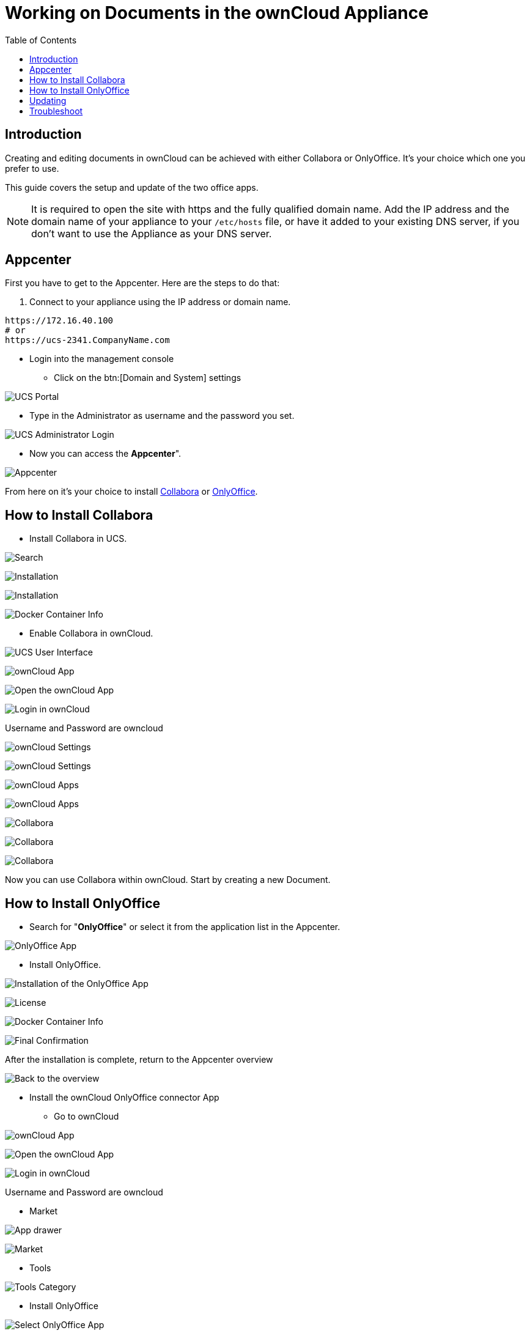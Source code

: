 = Working on Documents in the ownCloud Appliance
:toc: right
:page-aliases: appliance/office.adoc

== Introduction

Creating and editing documents in ownCloud can be achieved with either
Collabora or OnlyOffice. It’s your choice which one you prefer to use.

This guide covers the setup and update of the two office apps.

NOTE: It is required to open the site with https and the fully qualified domain name. Add the IP address and the domain name of your 
appliance to your `/etc/hosts` file, or have it added to your existing DNS server, if you don't want to 
use the Appliance as your DNS server.

== Appcenter

First you have to get to the Appcenter. Here are the steps to do that:

. Connect to your appliance using the IP address or domain name.

[source,console]
----
https://172.16.40.100
# or
https://ucs-2341.CompanyName.com
----

* Login into the management console

** Click on the btn:[Domain and System] settings

image:appliance/ucs/onlyoffice/001-ucs-portal.png[UCS Portal]

** Type in the Administrator as username and the password you set.

image:appliance/ucs/onlyoffice/002-ucs-login.png[UCS Administrator Login]

* Now you can access the *Appcenter*".

image:appliance/ucs/onlyoffice/003-ucs-favorites.png[Appcenter]

From here on it’s your choice to install xref:how-to-install-collabora[Collabora] or
xref:how-to-install-onlyoffice[OnlyOffice].

== How to Install Collabora

* Install Collabora in UCS.

image:appliance/ucs/collabora/001-ucs-app-collabora-search.png[Search]

image:appliance/ucs/collabora/002-ucs-app-collabora-install.png[Installation]

image:appliance/ucs/collabora/004-ucs-app-collabora-install-admin.png[Installation]

image:appliance/ucs/onlyoffice/008-ucs-install-docker.png[Docker Container Info]

* Enable Collabora in ownCloud.

image:appliance/ucs/collabora/005-ucs-app-collabora-install-back.png[UCS User Interface]

image:appliance/ucs/onlyoffice/011-ucs-onlyoffice-install-owncloud.png[ownCloud App]

image:appliance/ucs/onlyoffice/012-ucs-owncloud-open.png[Open the ownCloud App]

image:appliance/ucs/onlyoffice/013-ucs-owncloud-login.png[Login in ownCloud]

Username and Password are owncloud

image:appliance/ucs/collabora/006-oc-settings.png[ownCloud Settings]

image:appliance/ucs/collabora/007-oc-settings-apps.png[ownCloud Settings]

image:appliance/ucs/collabora/008-oc-settings-show-dis-apps.png[ownCloud Apps]

image:appliance/ucs/collabora/009-oc-enable-collabora.png[ownCloud Apps]

image:appliance/ucs/collabora/010-oc-goto-collabora.png[Collabora]

image:appliance/ucs/collabora/011-oc-collabora-open-example.png[Collabora]

image:appliance/ucs/collabora/012-oc-collabora-example.png[Collabora]

Now you can use Collabora within ownCloud. Start by creating a new Document.

== How to Install OnlyOffice

* Search for "**OnlyOffice**" or select it from the application list in the Appcenter.

image:appliance/ucs/onlyoffice/004-ucs-onlyoffice.png[OnlyOffice App]

* Install OnlyOffice.

image:appliance/ucs/onlyoffice/006-ucs-onlyoffice-install.png[Installation of the OnlyOffice App]

image:appliance/ucs/onlyoffice/007-ucs-onlyoffice-license.png[License]

image:appliance/ucs/onlyoffice/008-ucs-install-docker.png[Docker Container Info]

image:appliance/ucs/onlyoffice/009-ucs-onlyoffice-install-confirm.png[Final Confirmation]

After the installation is complete, return to the Appcenter overview

image:appliance/ucs/onlyoffice/010-ucs-onlyoffice-install-2oc.png[Back to the overview]

* Install the ownCloud OnlyOffice connector App

** Go to ownCloud

image:appliance/ucs/onlyoffice/011-ucs-onlyoffice-install-owncloud.png[ownCloud App]

image:appliance/ucs/onlyoffice/012-ucs-owncloud-open.png[Open the ownCloud App]

image:appliance/ucs/onlyoffice/013-ucs-owncloud-login.png[Login in ownCloud]

Username and Password are owncloud

** Market

image:appliance/ucs/onlyoffice/014-ucs-owncloud-files.png[App drawer]

image:appliance/ucs/onlyoffice/015-ucs-owncloud-market.png[ Market]

** Tools

image:appliance/ucs/onlyoffice/016-ucs-onlyoffice-install-owncloud-market-tools.png[Tools Category]

** Install OnlyOffice

image:appliance/ucs/onlyoffice/017-ucs-onlyoffice-install-owncloud-market-tools-oo.png[Select OnlyOffice App]

image:appliance/ucs/onlyoffice/018-ucs-onlyoffice-install-owncloud-market-tools-oo-install.png[Install the OnlyOffice App]

** Go to the OnlyOffice settings inside ownCloud.

image:appliance/ucs/onlyoffice/019-ucs-owncloud-settings.png[Settings drawer]

image:appliance/ucs/onlyoffice/020-ucs-owncloud-settings-open.png[Settings]

image:appliance/ucs/onlyoffice/021-ucs-owncloud-settings-general.png[General section]

** Enter the OnlyOffice server address in the following format and *save* it:
+
[source,console]
----
https://<your-domain-name>/onlyoffice-documentserver/
----

image:appliance/ucs/onlyoffice/022-ucs-onlyoffice-configure.png[OnlyOffice configuration]

* Now you can create a new document by clicking on the btn:[Plus] button.

image:appliance/ucs/onlyoffice/025-ucs-owncloud-create-new-document-oo.png[Create new Document]

image:appliance/ucs/onlyoffice/026-ucs-onlyoffice-finished.png[The setup is finished]

PDF documents can also be viewed in OnlyOffice

image:appliance/ucs/onlyoffice/027-ucs-onlyoffice-pdf.png[PDF]

== Updating

When a new App release is available you should update the Office App.
Here are the required steps:

* Select *Software update*
* Check if an Update is available
* Select on the App name
* Upgrade the App

== Troubleshoot

If you are not able to open documents: 
Check the defined Collabora Online Server in your owncloud settings by navigating to (Settings > Admin > Additional > Collabora-Online) and make sure that the server address is configured correctly. It should be configured with the domain name of your appliance. If you find localhost:port being configured, remove it and replace it with the domain name of your appliance without the port.
